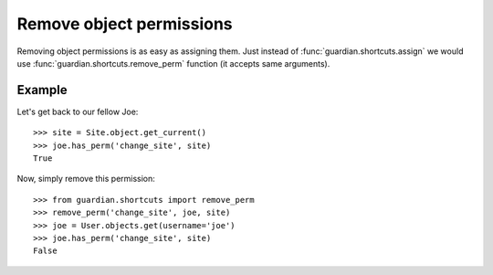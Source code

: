 .. _remove:

Remove object permissions
=========================

Removing object permissions is as easy as assigning them. Just instead of
:func:`guardian.shortcuts.assign` we would use
:func:`guardian.shortcuts.remove_perm` function (it accepts same arguments).

Example
-------

Let's get back to our fellow Joe::

    >>> site = Site.object.get_current()
    >>> joe.has_perm('change_site', site)
    True

Now, simply remove this permission::

    >>> from guardian.shortcuts import remove_perm
    >>> remove_perm('change_site', joe, site)
    >>> joe = User.objects.get(username='joe')
    >>> joe.has_perm('change_site', site)
    False

